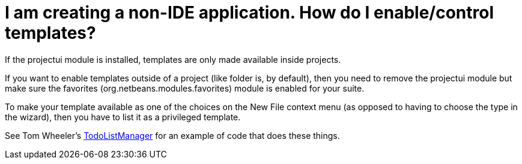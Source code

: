 // 
//     Licensed to the Apache Software Foundation (ASF) under one
//     or more contributor license agreements.  See the NOTICE file
//     distributed with this work for additional information
//     regarding copyright ownership.  The ASF licenses this file
//     to you under the Apache License, Version 2.0 (the
//     "License"); you may not use this file except in compliance
//     with the License.  You may obtain a copy of the License at
// 
//       http://www.apache.org/licenses/LICENSE-2.0
// 
//     Unless required by applicable law or agreed to in writing,
//     software distributed under the License is distributed on an
//     "AS IS" BASIS, WITHOUT WARRANTIES OR CONDITIONS OF ANY
//     KIND, either express or implied.  See the License for the
//     specific language governing permissions and limitations
//     under the License.
//

=  I am creating a non-IDE application.  How do I enable/control templates?
:page-layout: wikidev
:page-tags: wiki, devfaq, needsreview
:jbake-status: published
:keywords: Apache NetBeans wiki DevFaqTemplatesInNonIdeApp
:description: Apache NetBeans wiki DevFaqTemplatesInNonIdeApp
:toc: left
:toc-title:
:page-syntax: true
:page-wikidevsection: _wizards_and_templates
:page-position: 2


If the projectui module is installed, templates are only made available inside projects.

If you want to enable templates outside of a project (like folder is, by default), then you need to remove the projectui module but make sure the favorites (org.netbeans.modules.favorites) module is enabled for your suite.

To make your template available as one of the choices on the New File context menu (as opposed to having to choose the type in the wizard), then you have to list it as a privileged template.

See Tom Wheeler's  link:http://www.tomwheeler.com/netbeans/[TodoListManager] for an example of code that does these things.

////
== Apache Migration Information

The content in this page was kindly donated by Oracle Corp. to the
Apache Software Foundation.

This page was exported from link:http://wiki.netbeans.org/DevFaqTemplatesInNonIdeApp[http://wiki.netbeans.org/DevFaqTemplatesInNonIdeApp] , 
that was last modified by NetBeans user Admin 
on 2009-11-06T16:01:57Z.


*NOTE:* This document was automatically converted to the AsciiDoc format on 2018-02-07, and needs to be reviewed.
////